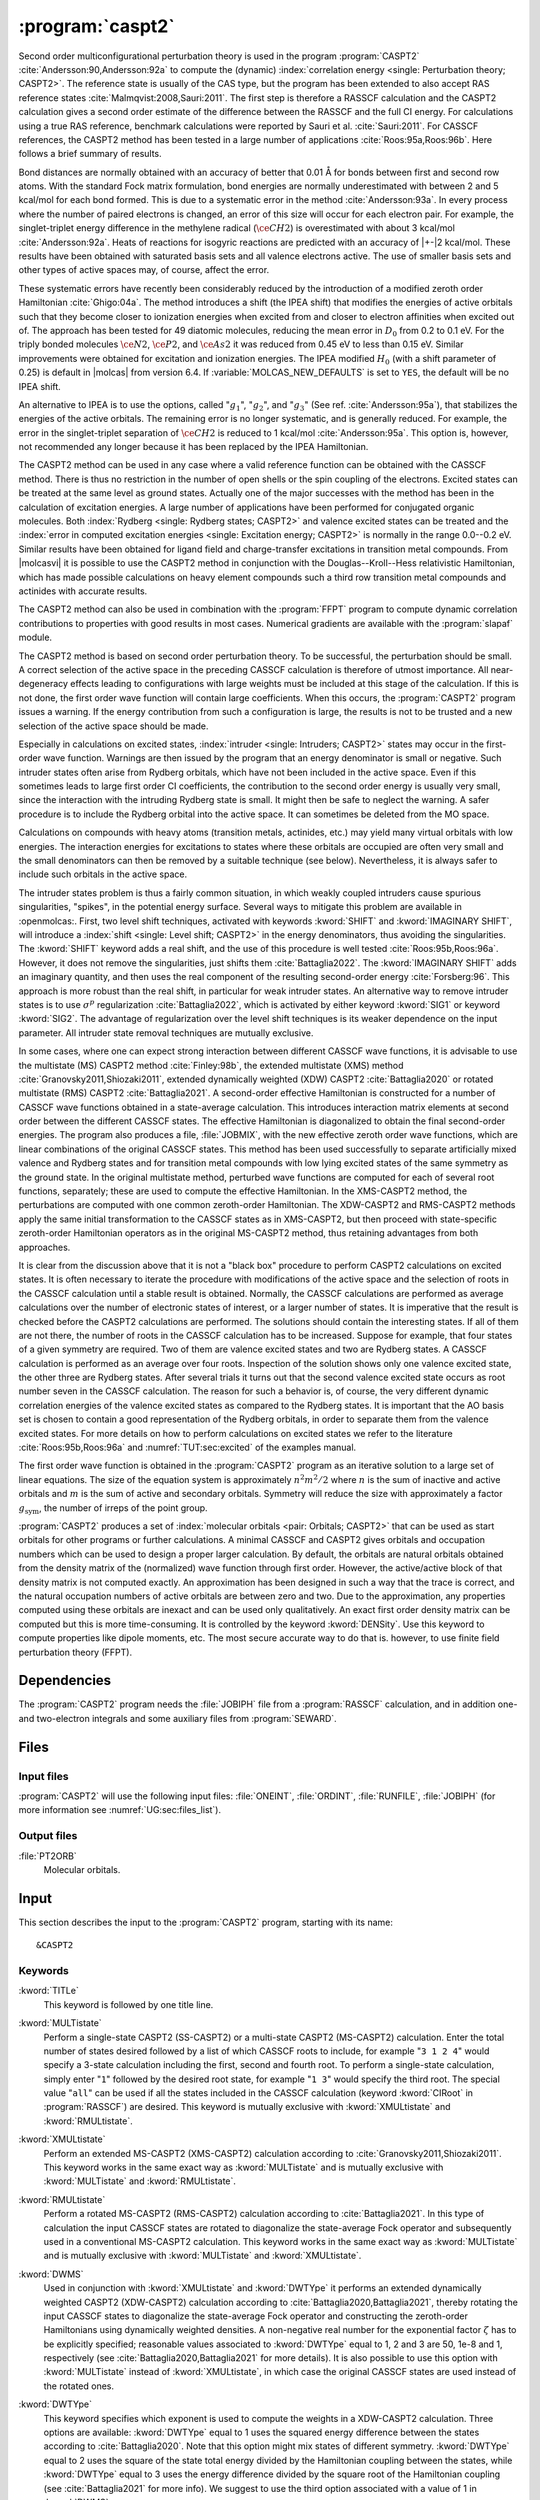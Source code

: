 .. index::
   single: Program; CASPT2
   single: CASPT2

.. _UG\:sec\:caspt2:

:program:`caspt2`
=================

.. only:: html

  .. contents::
     :local:
     :backlinks: none

.. xmldoc:: <MODULE NAME="CASPT2">
            %%Description:
            <HELP>
            The CASPT2 program is used to compute a dynamic correlation correction to
            a RASSCF energy, and optionally to the density matrix and properties.
            It can be regarded as a Møller-Plesset perturbation method through
            second order (MP2), except that is is equally useful for general RASSCF
            root functions, also excited states, regardless of symmetry and multiplicity.
            </HELP>

Second order multiconfigurational perturbation theory is used in the program
:program:`CASPT2` :cite:`Andersson:90,Andersson:92a` to compute the (dynamic)
:index:`correlation energy <single: Perturbation theory; CASPT2>`. The reference state is
usually of the CAS type, but the program has been extended to also accept
RAS reference states :cite:`Malmqvist:2008,Sauri:2011`.
The first step is therefore a RASSCF calculation and the CASPT2
calculation gives a second order estimate of the difference between the RASSCF
and the full CI energy. For calculations using a true RAS reference, benchmark
calculations were reported by Sauri et al. :cite:`Sauri:2011`. For CASSCF
references, the CASPT2 method has been tested in a large number
of applications :cite:`Roos:95a,Roos:96b`. Here follows a brief summary of
results.

.. index::
   single: CASPT2; Precision
   single: Bond length; CASPT2
   single: Bond energy; CASPT2
   single: Heat of reaction; CASPT2

Bond distances are normally obtained with an accuracy of better that 0.01
Å for bonds between first and second row atoms. With the standard Fock
matrix formulation, bond energies are normally underestimated with between 2
and 5 kcal/mol for each bond formed. This is due to a systematic error in the
method :cite:`Andersson:93a`. In every process where the number of paired
electrons is changed, an error of this size will occur for each electron pair.
For example, the singlet-triplet energy difference in the methylene radical
(:math:`\ce{CH2}`) is overestimated with about 3 kcal/mol :cite:`Andersson:92a`. Heats of
reactions for isogyric reactions are predicted with an accuracy of |+-|\ 2
kcal/mol. These results have been obtained with saturated basis sets and all
valence electrons active. The use of smaller basis sets and other types of
active spaces may, of course, affect the error.

These systematic errors have recently been considerably reduced by the
introduction of a modified zeroth order Hamiltonian :cite:`Ghigo:04a`. The method
introduces a shift (the IPEA shift) that modifies the energies of active
orbitals such that they become closer to ionization energies when excited from
and closer to electron affinities when excited out of. The approach has been
tested for 49 diatomic molecules, reducing the mean error in :math:`D_0` from 0.2 to
0.1 eV. For the triply bonded molecules :math:`\ce{N2}`, :math:`\ce{P2}`, and :math:`\ce{As2}` it was reduced
from 0.45 eV to less than 0.15 eV. Similar improvements were obtained for
excitation and ionization energies. The IPEA modified :math:`H_0` (with a shift
parameter of 0.25) is default in |molcas| from version 6.4.
If :variable:`MOLCAS_NEW_DEFAULTS` is set to ``YES``, the default will be no IPEA shift.

An alternative to IPEA is to use the options, called ":math:`g_1`", ":math:`g_2`", and
":math:`g_3`" (See ref. :cite:`Andersson:95a`), that stabilizes the energies of the
active orbitals. The remaining error is no longer systematic, and is generally
reduced. For example, the error in the singlet-triplet separation of :math:`\ce{CH2}` is
reduced to 1 kcal/mol :cite:`Andersson:95a`. This option is, however, not
recommended any longer because it has been replaced by the IPEA Hamiltonian.

The CASPT2 method can be used in any case where a valid reference function can
be obtained with the CASSCF method. There is thus no restriction in the number
of open shells or the spin coupling of the electrons. Excited states can be
treated at the same level as ground states. Actually one of the major
successes with the method has been in the calculation of excitation energies.
A large number of applications have been performed for conjugated organic
molecules. Both :index:`Rydberg <single: Rydberg states; CASPT2>` and valence excited states can be treated and the
:index:`error in computed excitation energies <single: Excitation energy; CASPT2>` is normally in the range 0.0--0.2 eV.
Similar results have been obtained for ligand field and charge-transfer
excitations in transition metal compounds. From |molcasvi| it is possible to use
the CASPT2 method in conjunction with the Douglas--Kroll--Hess relativistic
Hamiltonian, which has made possible calculations on heavy element compounds
such a third row transition metal compounds and actinides with accurate results.

The CASPT2 method can also be used in combination with the :program:`FFPT`
program to compute dynamic correlation contributions to properties with good
results in most cases. Numerical gradients are available with the
:program:`slapaf` module.

The CASPT2 method is based on second order perturbation theory. To be
successful, the perturbation should be small. A correct selection of
the active space in the preceding CASSCF calculation is therefore of
utmost importance. All near-degeneracy effects leading to configurations
with large weights must be included at this stage of the calculation.
If this is not done, the first order wave function will contain large
coefficients. When this occurs, the :program:`CASPT2` program issues a warning.
If the energy contribution from such a configuration is large, the results is
not to be trusted and a new selection of the active space should be made.

Especially in calculations on excited states, :index:`intruder <single: Intruders; CASPT2>`
states may occur in the first-order wave function. Warnings are then issued by
the program that an energy denominator is small or negative. Such intruder
states often arise from Rydberg orbitals, which have not been included in the
active space. Even if this sometimes leads to large first order CI coefficients,
the contribution to the second order energy is usually very small, since the
interaction with the intruding Rydberg state is small. It might then be
safe to neglect the warning. A safer procedure is to include the Rydberg
orbital into the active space. It can sometimes be deleted from the MO space.

Calculations on compounds with heavy atoms (transition metals, actinides, etc.)
may yield many virtual orbitals with low energies. The interaction energies for
excitations to states where these orbitals are occupied are often very small and
the small denominators can then be removed by a suitable technique (see below).
Nevertheless, it is always safer to include such orbitals in the active space.

The intruder states problem is thus a fairly common situation, in which weakly
coupled intruders cause spurious singularities, "spikes", in the potential
energy surface.
Several ways to mitigate this problem are available in :openmolcas:.
First, two level shift techniques, activated with keywords :kword:`SHIFT` and
:kword:`IMAGINARY SHIFT`, will introduce a :index:`shift <single: Level shift; CASPT2>`
in the energy denominators, thus avoiding the singularities.
The :kword:`SHIFT` keyword adds a real shift, and the use of this procedure
is well tested :cite:`Roos:95b,Roos:96a`. However, it does not remove the
singularities, just shifts them :cite:`Battaglia2022`.
The :kword:`IMAGINARY SHIFT` adds an imaginary quantity, and then uses the
real component of the resulting second-order energy :cite:`Forsberg:96`.
This approach is more robust than the real shift, in particular for weak
intruder states.
An alternative way to remove intruder states is to use :math:`\sigma^p` regularization
:cite:`Battaglia2022`, which is activated by either keyword :kword:`SIG1`
or keyword :kword:`SIG2`. The advantage of regularization over the level
shift techniques is its weaker dependence on the input parameter.
All intruder state removal techniques are mutually exclusive.

In some cases, where one can expect strong interaction between different CASSCF
wave functions, it is advisable to use the multistate (MS) CASPT2 method
:cite:`Finley:98b`, the extended multistate (XMS) method :cite:`Granovsky2011,Shiozaki2011`,
extended dynamically weighted (XDW) CASPT2 :cite:`Battaglia2020` or
rotated multistate (RMS) CASPT2 :cite:`Battaglia2021`.
A second-order effective Hamiltonian is constructed for a
number of CASSCF wave functions obtained in a state-average calculation. This
introduces interaction matrix elements at second order between the different
CASSCF states. The effective Hamiltonian is diagonalized to obtain the final
second-order energies. The program also produces a file, :file:`JOBMIX`, with the new
effective zeroth order wave functions, which are linear combinations of the
original CASSCF states. This method has been used successfully to separate
artificially mixed valence and Rydberg states and for transition metal compounds
with low lying excited states of the same symmetry as the ground state.
In the original multistate method, perturbed wave functions are computed
for each of several root functions, separately; these are used to compute
the effective Hamiltonian.
In the XMS-CASPT2 method, the perturbations are computed with one
common zeroth-order Hamiltonian.
The XDW-CASPT2 and RMS-CASPT2 methods apply the same initial transformation
to the CASSCF states as in XMS-CASPT2, but then proceed with state-specific
zeroth-order Hamiltonian operators as in the original MS-CASPT2 method,
thus retaining advantages from both approaches.

It is clear from the discussion above that it is not a "black box" procedure
to perform CASPT2 calculations on excited states. It is often necessary to
iterate the procedure with modifications of the active space and the selection
of roots in the CASSCF calculation until a stable result is obtained. Normally,
the CASSCF calculations are performed as average calculations over the number
of electronic states of interest, or a larger number of states.
It is imperative that the result is checked
before the CASPT2 calculations are performed. The solutions should contain
the interesting states. If all of them are not there, the number of roots in
the CASSCF calculation has to be increased. Suppose for example, that four
states of a given symmetry are required. Two of them are valence excited states
and two are Rydberg states. A CASSCF calculation is performed as an average
over four roots. Inspection of the solution shows only one valence excited
state, the other three are Rydberg states. After several trials it turns out
that the second valence excited state occurs as root number seven in the
CASSCF calculation. The reason for such a behavior is, of course, the
very different dynamic correlation energies of the valence excited states as
compared to the Rydberg states. It is important that the AO basis set is
chosen to contain a good representation of the Rydberg orbitals, in order to
separate them from the valence excited states. For more details on how to
perform calculations on excited states we refer to the
literature :cite:`Roos:95b,Roos:96a` and :numref:`TUT:sec:excited` of
the examples manual.

The first order wave function is obtained in the :program:`CASPT2` program as an
iterative solution to a large set of linear equations. The size of the
equation system is approximately :math:`n^2 m^2/2` where :math:`n` is the sum of inactive
and active orbitals and :math:`m` is the sum of active and secondary orbitals.
Symmetry will reduce the size with approximately a factor :math:`g_{\text{sym}}`, the
number of irreps of the point group.

:program:`CASPT2` produces a set of :index:`molecular orbitals <pair: Orbitals; CASPT2>` that can be used
as start orbitals for other programs or further calculations.
A minimal CASSCF and CASPT2 gives orbitals and occupation numbers
which can be used to design a proper larger calculation.
By default, the orbitals are natural orbitals obtained from the
density matrix of the (normalized) wave function through first order.
However, the active/active block of that density matrix is not computed
exactly. An approximation has been designed in such a way that the trace
is correct, and the natural occupation numbers of active orbitals are
between zero and two. Due to the approximation, any properties computed
using these orbitals are inexact and can be used only qualitatively. An exact
first order density matrix can be computed but this is more time-consuming. It
is controlled by the keyword :kword:`DENSity`. Use this keyword to compute
properties like dipole moments, etc. The most secure accurate way to do that is.
however, to use finite field perturbation theory (FFPT).

.. index::
   pair: Dependencies; CASPT2

.. _UG\:sec\:caspt2_dependencies:

Dependencies
------------

The :program:`CASPT2` program needs the :file:`JOBIPH` file from a :program:`RASSCF`
calculation, and in addition one- and two-electron integrals and some auxiliary
files from :program:`SEWARD`.

.. index::
   pair: Files; CASPT2

.. _UG\:sec\:caspt2_files:

Files
-----

Input files
...........

:program:`CASPT2` will use the following input
files: :file:`ONEINT`, :file:`ORDINT`, :file:`RUNFILE`, :file:`JOBIPH`
(for more information see :numref:`UG:sec:files_list`).

Output files
............

.. class:: filelist

:file:`PT2ORB`
  Molecular orbitals.

.. index::
   pair: Input; CASPT2

.. _UG\:sec\:caspt2_input:

Input
-----

This section describes the input to the :program:`CASPT2` program, starting with its name: ::

  &CASPT2

.. index::
   pair: Keywords; CASPT2

Keywords
........

.. class:: keywordlist

:kword:`TITLe`
  This keyword is followed by one title line.

  .. xmldoc:: <KEYWORD MODULE="CASPT2" NAME="TITLE" APPEAR="Title" KIND="STRING" LEVEL="BASIC">
              %%Keyword: Title <basic>
              <HELP>
              Enter one title line for this job.
              </HELP>
              </KEYWORD>

:kword:`MULTistate`
  Perform a single-state CASPT2 (SS-CASPT2) or a multi-state CASPT2 (MS-CASPT2)
  calculation.
  Enter the total number of states desired followed by a list of which CASSCF
  roots to include, for example "``3 1 2 4``" would specify a 3-state calculation
  including the first, second and fourth root.
  To perform a single-state calculation, simply enter "``1``" followed by
  the desired root state, for example "``1 3``" would specify the third root.
  The special value "``all``" can be used if all the states included in the
  CASSCF calculation (keyword :kword:`CIRoot` in :program:`RASSCF`) are desired.
  This keyword is mutually exclusive with :kword:`XMULtistate` and :kword:`RMULtistate`.

  .. xmldoc:: <KEYWORD MODULE="CASPT2" NAME="MULTISTATE" APPEAR="Multi-State" KIND="INTS_COMPUTED" SIZE="1" LEVEL="BASIC" EXCLUSIVE="XMULTISTATE,RMULTISTATE">
              <ALTERNATE KIND="CHOICE" LIST="all" />
              %%Keyword: Multistate <basic> GUI:list
              <HELP>
              Enter the number of states to include in the CASPT2 calculation
              followed by a list of numbers indicating which CASSCF roots to use.
              Alternatively, enter "all" to include all roots optimized in the
              CASSCF calculation.
              </HELP>
              </KEYWORD>

:kword:`XMULtistate`
  Perform an extended MS-CASPT2 (XMS-CASPT2) calculation according to :cite:`Granovsky2011,Shiozaki2011`.
  This keyword works in the same exact way as :kword:`MULTistate` and is
  mutually exclusive with :kword:`MULTistate` and :kword:`RMULtistate`.

  .. xmldoc:: <KEYWORD MODULE="CASPT2" NAME="XMULTISTATE" APPEAR="Extended Multi-State" KIND="INTS_COMPUTED" SIZE="1" LEVEL="BASIC" EXCLUSIVE="MULTISTATE,RMULTISTATE">
              <ALTERNATE KIND="CHOICE" LIST="all" />
              %%Keyword: XMultistate <basic> GUI:list
              <HELP>
              Enter the number of states to include in the CASPT2 calculation
              followed by a list of numbers indicating which CASSCF roots to use.
              Alternatively, enter "all" to include all roots optimized in the
              CASSCF calculation.
              </HELP>
              </KEYWORD>

:kword:`RMULtistate`
  Perform a rotated MS-CASPT2 (RMS-CASPT2) calculation according to :cite:`Battaglia2021`.
  In this type of calculation the input CASSCF states are rotated to diagonalize the
  state-average Fock operator and subsequently used in a conventional MS-CASPT2 calculation.
  This keyword works in the same exact way as :kword:`MULTistate` and is
  mutually exclusive with :kword:`MULTistate` and :kword:`XMULtistate`.

  .. xmldoc:: <KEYWORD MODULE="CASPT2" NAME="RMULTISTATE" APPEAR="Rotated Multi-State" KIND="INTS_COMPUTED" SIZE="1" LEVEL="BASIC" EXCLUSIVE="MULTISTATE,XMULTISTATE">
              <ALTERNATE KIND="CHOICE" LIST="all" />
              %%Keyword: RMultistate <basic> GUI:list
              <HELP>
              Enter the number of states to include in the CASPT2 calculation
              followed by a list of numbers indicating which CASSCF roots to use.
              Alternatively, enter "all" to include all roots optimized in the
              CASSCF calculation.
              </HELP>
              </KEYWORD>

:kword:`DWMS`
  Used in conjunction with :kword:`XMULtistate` and :kword:`DWTYpe` it performs
  an extended dynamically weighted CASPT2 (XDW-CASPT2) calculation according to
  :cite:`Battaglia2020,Battaglia2021`, thereby rotating the input CASSCF states
  to diagonalize the state-average Fock operator and constructing the zeroth-order
  Hamiltonians using dynamically weighted densities.
  A non-negative real number for the exponential factor :math:`\zeta`
  has to be explicitly specified; reasonable values associated to :kword:`DWTYpe`
  equal to 1, 2 and 3 are 50, 1e-8 and 1, respectively (see
  :cite:`Battaglia2020,Battaglia2021` for more details).
  It is also possible to use this option with :kword:`MULTistate` instead of
  :kword:`XMULtistate`, in which case the original CASSCF states are used
  instead of the rotated ones.

  .. xmldoc:: <KEYWORD MODULE="CASPT2" NAME="DWMS" APPEAR="Dynamically Weighted Multi-State" KIND="REAL" LEVEL="BASIC">
              %%Keyword: DWMS <basic> GUI:number
              <HELP>
              Enter a non-negative value specifying the exponent zeta used to
              compute the weights.
              </HELP>
              </KEYWORD>

:kword:`DWTYpe`
  This keyword specifies which exponent is used to compute the weights
  in a XDW-CASPT2 calculation.
  Three options are available: :kword:`DWTYpe` equal to 1 uses the squared energy
  difference between the states according to :cite:`Battaglia2020`. Note that this
  option might mix states of different symmetry.
  :kword:`DWTYpe` equal to 2 uses the square of the state total energy divided by
  the Hamiltonian coupling between the states, while :kword:`DWTYpe` equal to 3
  uses the energy difference divided by the square root of the
  Hamiltonian coupling (see :cite:`Battaglia2021` for more info).
  We suggest to use the third option associated with a value of 1 in
  :kword:`DWMS`.

  .. xmldoc:: <KEYWORD MODULE="CASPT2" NAME="DWTYPE" APPEAR="Dynamically Weighted Exponent" KIND="CHOICE" LIST="1: Squared energy difference,2: Square of total energy divided by Hamiltonian coupling,3: Energy difference divided by square root of Hamiltonian coupling" LEVEL="BASIC">
              %%Keyword: DWType <basic> GUI:number
              <HELP>
              Set to either 1, 2 or 3 to select the exponent used to obtain
              the weights in a XDW-CASPT2 calculation.
              </HELP>
              </KEYWORD>

:kword:`IPEAshift`
  This shift corrects the energies of the active orbitals and is
  specified in atomic units. It will be weighted by a function of the
  diagonal density matrix element :math:`D_{pp}`.
  This option is used to modify the standard definition of the
  zeroth order Hamiltonian (:math:`H_0`), which includes an IPEA shift of 0.25
  :cite:`Ghigo:04a`. The modification of :math:`H_0` has been introduced (Nov 2005) to
  reduce the systematic error which leads to a relative overestimation of the
  correlation energy for open shell system. It also reduces the intruder problems.
  Default is to use an IPEA shift of 0.25, unless :variable:`MOLCAS_NEW_DEFAULTS` is set to ``YES``.

  .. xmldoc:: <KEYWORD MODULE="CASPT2" NAME="IPEA" APPEAR="IPEA shift" KIND="REAL" LEVEL="ADVANCED" DEFAULT_VALUE="0.25">
              %%Keyword: IPEAshift <basic> GUI:number
              <HELP>
              Parameter (Default 0.25), adds a shift dependent on density matrix for active
              orbitals, reducing overestimated correlation energy for open shells.
              </HELP>
              </KEYWORD>

:kword:`SIG2`
  Apply :math:`\sigma^2` regularization to the first-order amplitudes, removing
  potential intruder states. See :cite:`Battaglia2022`.
  In addition to the conventionally computed second-order energy
  value, the energy obtained by Hylleraas' variational formula
  is computed. This energy is very close to the unregularized one,
  except close to singularities due to intruders.
  This option is an alternative to :kword:`IMAG`, but should be
  preferred over :kword:`SIG1` and :kword:`SHIFT`.
  Mutually exclusive with :kword:`SIG1`, :kword:`IMAG` and :kword:`SHIFT`.

  .. xmldoc:: <KEYWORD MODULE="CASPT2" NAME="SIG2" APPEAR="Sigma-2 regularization" KIND="REAL" LEVEL="ADVANCED" DEFAULT_VALUE="0.0" EXCLUSIVE="SIG1,IMAGINARY,SHIFT">
              %%Keyword: Sig2  <advanced> GUI:number
              <HELP>
              Use sigma^2 regularization on the first-order amplitudes
              to eliminate potential intruder states. Should be preferred
              over sigma^1 regularization and the real level shift.
              </HELP>
              </KEYWORD>

:kword:`SIG1`
  The same as :kword:`SIG2`, but applies :math:`sigma^1` regularization instead.
  This option should be carefully used in case the small denominators
  change sign due to conformational changes, see :cite:`Battaglia2022`.
  Mutually exclusive with :kword:`SIG2`, :kword:`IMAG` and :kword:`SHIFT`.

  .. xmldoc:: <KEYWORD MODULE="CASPT2" NAME="SIG1" APPEAR="Sigma-1 regularization" KIND="REAL" LEVEL="ADVANCED" DEFAULT_VALUE="0.0" EXCLUSIVE="SIG2,IMAGINARY,SHIFT">
              %%Keyword: Sig1  <advanced> GUI:number
              <HELP>
              Use sigma^1 regularization on the first-order amplitudes
              to eliminate potential intruder states. Sigma^2 regularization
              is a safer option.
              </HELP>
              </KEYWORD>

:kword:`IMAGinary`
  Add an imaginary shift to the external part of the zeroth-order
  Hamiltonian. The correlation energy computed is the real part
  of the resulting complex perturbation energy.
  As for the regularizers, also in this case a corrected energy
  is obtained by Hylleraas' variational formula. See ref. :cite:`Forsberg:96`.
  This option is used to eliminate intruder states and is
  comaprable to :kword:`SIG2` in both effectiveness and accuracy.
  Mutually exclusive with :kword:`SIG2`, :kword:`SIG1` and :kword:`SHIFT`.

  .. xmldoc:: <KEYWORD MODULE="CASPT2" NAME="IMAGINARY" APPEAR="Imaginary shift" KIND="REAL" LEVEL="BASIC" DEFAULT_VALUE="0.0" EXCLUSIVE="SIG1,SIG2,SHIFT">
              %%Keyword: Imaginary <advanced> GUI:number
              <HELP>
              Add an imaginary shift to eliminate weak intruder states.
              To be preferred over the real shift.
              </HELP>
              </KEYWORD>

:kword:`SHIFt`
  The original level shift technique, which adds a real shift to
  the external part of the zeroth-order Hamiltonian to shift
  away weak intruder states. See refs. :cite:`Forsberg:96,Roos:95b,Roos:96b`.
  As for all other intruder state removal technqiues, the second-order
  energy is corrected through Hylleraas' variational formula.
  :kword:`SIG2` or :kword:`IMAG` should be preferred over this one.
  Mutually exclusive with :kword:`SIG2`, :kword:`SIG1` and :kword:`IMAG`.

  .. xmldoc:: <KEYWORD MODULE="CASPT2" NAME="SHIFT" APPEAR="Real shift" KIND="REAL" LEVEL="ADVANCED" DEFAULT_VALUE="0.0" EXCLUSIVE="SIG1,SIG2,IMAGINARY">
              %%Keyword: Shift  <advanced> GUI:number
              <HELP>
              Add a shift to the external part of the zeroth-order Hamiltonian,
              which may shift away weak intruders. Regularization and imaginary
              shift are better options.
              </HELP>
              </KEYWORD>

:kword:`AFREeze`
  This keyword is used to select atoms for defining the correlation orbital
  space for the CASPT2 calculation. Assume that you have a large molecule where
  the activity takes place in a limited region (the active site). It could be a
  metal atom with its surrounding ligands. You can then use this option to reduce
  the size of the CASPT2 calculation by freezing and deleting orbitals that have
  only a small population in the active site. An example: The cobalt imido complex
  :math:`\ce{Co^{III}(nacnac)(NPh)}` has 43 atoms. The active site was cobalt and the
  surrounding ligand atoms. Using the AFRE option reduces the time for the CASPT2
  calculation from 3 h to 3 min with a loss of accuracy in relative energies for
  24 electronic states of less than 0.1 eV. The first line after the keyword
  contains the number of selected atoms then the selection thresholds (the
  recommended value is 0.1 or less). An additional line gives the names of the
  atoms as defined in the Seward input. Here is a sample input for the cobalt
  complex mentioned above. ::

    AFREeze
     6 0.10 0.00
     Co N1 N2 C5 C6 C7

  This input means that inactive orbitals with less than 0.1 of the density on
  the active sites will be frozen, while no virtual orbitals will be deleted.

  .. xmldoc:: <KEYWORD MODULE="CASPT2" NAME="AFREEZE" LEVEL="ADVANCED" KIND="CUSTOM">
              %%Keyword: AFREeze <advanced>
              <HELP>
              This keyword is used to select atoms for defining the correlation orbital
              space for the CASPT2 calculation. Inactive orbitals with Mulliken populations
              smaller than a given threshold on the selected atoms will be frozen and
              virtual orbitals will be deleted. The next line give the number of atoms and
              selection thresholds. An additional line gives the names of the atoms as
              defined in the Seward input. Use with care! Not much tested yet, but is very
              effective in reducing the computational time for CASPT2 in large molecules.
              </HELP>
              </KEYWORD>

:kword:`LOVCaspt2`
  "Freeze-and-Delete" type of CASPT2, available only in connection with Cholesky or RI.
  Needs (pseudo)canonical orbitals from RASSCF. An example of input for the keyword :kword:`LOVC` is the following: ::

    LovCASPT2
     0.3
    DoMP2  (or DoEnv)

  In this case, both occupied and virtual orbitals (localized by the program) are divided in two groups: those mainly located on
  the region determined (automatically) by the spatial extent of the active orbitals ("active site"),
  and the remaining ones, which are obviously "outside" this region.
  The value of the threshold (between 0 and 1) is used to perform this selection
  (in the example, 30% of the gross Mulliken population of a given orbital on the active site).
  By default, the CASPT2 calculation is performed only for the correlating orbitals associated with the active site.
  The keyword :kword:`DoMP2` is optional and forces the program to perform also an MP2 calculation on
  the "frozen region".
  Alternatively, one can specify the keyword :kword:`VirAll` in order to use all virtual orbitals as correlating space for the
  occupied orbitals of the active site.
  A third possibility is to use the keyword :kword:`DoEnv` to compute the energy of the environment as total MP2 energy
  minus the MP2 energy of the active site.

  .. xmldoc:: <KEYWORD MODULE="CASPT2" NAME="LOVCASPT2" APPEAR="Localized occupied-virtual CASPT2" LEVEL="ADVANCED" KIND="REAL">
              %%Keyword: LOVC <advanced>
              <HELP>
              "Freeze-and-Delete" type of CASPT2, available only in connection with Cholesky or RI.
              Needs (pseudo)canonical orbitals from RASSCF. An example of input for the keyword LOVC is the following:

                LovCASPT2
                 0.3
                DoMP2  (or DoEnv)

              In this case, both occupied and virtual orbitals (localized by the program) are divided in two groups: those mainly located on
              the region determined (automatically) by the spatial extent of the active orbitals ("active site"),
              and the remaining ones, which are obviously "outside" this region.
              The value of the threshold (between 0 and 1) is used to perform this selection
              (in the example, 30% of the gross Mulliken population of a given orbital on the active site).
              By default, the CASPT2 calculation is performed only for the correlating orbitals associated with the active site.
              The keyword DoMP2 is optional and forces the program to perform also an MP2 calculation on
              the "frozen region".
              Alternatively, one can specify the keyword VirAll in order to use all virtual orbitals as correlating space for the
              occupied orbitals of the active site.
              A third possibility is to use the keyword DoEnv to compute the energy of the environment as total MP2 energy
              minus the MP2 energy of the active site.
              </HELP>
              </KEYWORD>

  .. xmldoc:: <KEYWORD MODULE="CASPT2" NAME="DOMP2" LEVEL="UNDOCUMENTED" KIND="SINGLE" />

  .. xmldoc:: <KEYWORD MODULE="CASPT2" NAME="VIRALL" LEVEL="UNDOCUMENTED" KIND="SINGLE" />

  .. xmldoc:: <KEYWORD MODULE="CASPT2" NAME="DOENV" LEVEL="UNDOCUMENTED" KIND="SINGLE" />

:kword:`FNOCaspt2`
  Performs a Frozen Natural Orbital (FNO) CASPT2 calculation, available only in combination with Cholesky or RI integral representation.
  Needs (pseudo)canonical orbitals from RASSCF. An example of input for the keyword :kword:`FNOC` is the following: ::

    FNOCaspt2
     0.4
    RegFNOparameter
     0.01
    DoMP2

  The keyword :kword:`FNOC` has one compulsory argument: a real number in [-1,1] that if in ]0,1] specifies the fraction of virtual orbitals
  (in each irrep) to be retained in the FNO-CASPT2 calculation; if in [-1,0[ is to be interpreted as an estimate of the percentage of
  correlation energy that we are willing to trade for the resulting speedup.
  If the keyword :kword:`RegFNO` is included, the value specified (a real number) is used to regularize the calculation of the density matrix
  for the selection of the NOs, particularly useful for wavefunction models based on multiple active spaces.
  The keyword :kword:`DoMP2` is also optional and used to compute the (estimated) correction for the truncation error.

  .. xmldoc:: <KEYWORD MODULE="CASPT2" NAME="FNOCASPT2" APPEAR="Frozen natural orbital CASPT2" LEVEL="ADVANCED" KIND="REAL">
              %%Keyword: FNOC <advanced>
              <HELP>
              Performs a Frozen Natural Orbital (FNO) CASPT2 calculation, available only in combination with Cholesky or RI integral representation.
              Needs (pseudo)canonical orbitals from RASSCF. An example of input for the keyword FNOC is the following:

                FNOCaspt2
                 0.4
                RegFNOparameter
                 0.01
                DoMP2

              The keyword FNOC has one compulsory argument: a real number in [-1,1] that if in [-1,0[ is to be interpreted as 
              an estimate of the percentage of correlation energy that we are willing to trade for the resulting speedup.
              If the keyword RegfNO is included, the value specified (a real number) is used to regularize the calculation of the 
              density matrix for the selection of the NOs, particularly useful for wavefunction models based on multiple active spaces.
              The keyword DoMP2 is also optional and used to compute the (estimated) correction for the truncation error.
              </HELP>
              </KEYWORD>

  .. xmldoc:: <KEYWORD MODULE="CASPT2" NAME="REGFNO" LEVEL="UNDOCUMENTED" KIND="REAL" />

:kword:`FOCKtype`
  Use an alternative Fock matrix. The default Fock matrix is described in
  :cite:`Andersson:90,Andersson:92a` and the other original CASPT2 references.
  The three different modifications named G1, G2 and G3 are described in
  :cite:`Andersson:95a`.
  Note: from 6.4 it is not recommended to use this keyword but
  stay with the IPEA modified :math:`H_0`, which is default.

  .. xmldoc:: <KEYWORD MODULE="CASPT2" NAME="FOCKTYPE" APPEAR="Fock type" KIND="CHOICE" LIST="G1,G2,G3" LEVEL="ADVANCED">
              %%Keyword: Focktype <basic> GUI:select(G1,G2,G3)
              <HELP>
              Present choices: G1, G2, G3. Refers to modified Fock matrices
              (See manual). It is better to use the default IPEA shift.
              </HELP>
              </KEYWORD>

:kword:`FROZen`
  This keyword is used to specify the number of frozen orbitals,
  i.e. the orbitals that are not correlated in the calculation.
  The next line contain the number of frozen orbitals per
  symmetry. The default is to freeze the maximum of those that were frozen in the
  :program:`RASSCF` calculation and the deep core orbitals.
  The frozen orbitals are always the first ones in each symmetry.

  .. xmldoc:: <KEYWORD MODULE="CASPT2" NAME="FROZEN" APPEAR="Frozen" KIND="INTS_LOOKUP" SIZE="NSYM" LEVEL="ADVANCED" MIN_VALUE="0">
              %%Keyword: Frozen <advanced> GUI:list
              <HELP>
              Replace default number of frozen orbitals of each symmetry type with user input.
              Default: Those that were frozen in the RASSCF, or standard table dependent on
              basis set, whichever is larger.
              </HELP>
              </KEYWORD>

:kword:`DELEted`
  This keyword is used to specify the number of deleted orbitals,
  i.e. the orbitals that are not used as correlating orbitals in
  the calculation. The next line contain the number deleted orbitals per symmetry.
  The default is to delete those that were deleted in the :program:`RASSCF`
  calculation.
  The deleted orbitals are always the last ones in each symmetry.

  .. xmldoc:: <KEYWORD MODULE="CASPT2" NAME="DELETED" APPEAR="Deleted" KIND="INTS_LOOKUP" SIZE="NSYM" LEVEL="ADVANCED" MIN_VALUE="0">
              %%Keyword: Deleted <advanced>
              <HELP>
              Replace default number of deleted orbitals of each symmetry type with user input.
              Default: Those that were deleted in the RASSCF.
              </HELP>
              </KEYWORD>

:kword:`DENSity`
  Computes the full density matrix from the first order wave function,
  rather than approximated as is the (faster) default option. Used to
  compute :program:`CASPT2` properties, such as dipole moments, etc.

  .. xmldoc:: <KEYWORD MODULE="CASPT2" NAME="DENSITY" APPEAR="Exact density" KIND="SINGLE" LEVEL="ADVANCED">
              %%Keyword: Density <advanced>
              <HELP>
              Force calculation of accurate density matrix from the
              CASPT2 wave function. Used for dipole moments, etc.
              </HELP>
              </KEYWORD>

:kword:`RFPErt`
  This keyword makes the program add reaction field effects to the energy
  calculation. This is done by adding the reaction field effects to the
  one-electron Hamiltonian as a constant perturbation, i.e. the reaction field
  effect is not treated self consistently. The perturbation is extracted from RUNOLD,
  if that file is not present if defaults to RUNFILE.

  .. xmldoc:: <KEYWORD MODULE="CASPT2" NAME="RFPERT" APPEAR="Reaction field perturbation" KIND="SINGLE" LEVEL="ADVANCED">
              %%Keyword: RFPert  <advanced>
              <HELP>
              Add reaction field from environment as static perturbation
              to the one-electron Hamiltonian.
              The perturbation is extracted from RUNOLD if it exists, otherwise from RUNFILE.
              </HELP>
              </KEYWORD>

:kword:`RLXRoot`
  Specifies which root to be relaxed in a geometry optimization of a
  multi-state CASPT2 wave function. Defaults to the highest root or
  root defined by the same keyword in the :program:`RASSCF` module.

  .. xmldoc:: <KEYWORD MODULE="CASPT2" NAME="RLXROOT" APPEAR="Relaxed root" KIND="INT" LEVEL="ADVANCED" MIN_VALUE="1">
              %%Keyword: RLXRoot <advanced>
              <HELP>
              Which root to use in a geometry optimization of a
              multi-state CASPT2 wave function. Default: root
              defined by RLXROOT in the RASSCF module, if any,
              else the highest root.
              </HELP>
              </KEYWORD>

  .. :kword:`HZERo`
       (No official variants. Perhaps in later versions.)

  .. xmldoc:: <KEYWORD MODULE="CASPT2" NAME="HZERO" KIND="STRING" LEVEL="UNDOCUMENTED" />

:kword:`THREsholds`
  On next line, enter two
  thresholds: for removal of zero-norm components in the
  first-order perturbed wave function, and for removal of near linear
  dependencies in the first-order perturbed wave function. Default
  values are 1.0d-10 and 1.0d-08 respectively.

  .. xmldoc:: <KEYWORD MODULE="CASPT2" NAME="THRESHOLD" APPEAR="Thresholds" KIND="REALS" SIZE="2" LEVEL="ADVANCED" DEFAULT_VALUES="1.0D-10,1.0D-8" MIN_VALUE="0.0">
              %%Keyword: Thresholds  <advanced>
              <HELP>
              The first threshold is for removing redundant excitations, the second is
              for removing linear dependences of standardized linear equation system.
              Default: 1.0d-10 and 1.0d-08.
              </HELP>
              </KEYWORD>

:kword:`MAXIter`
  On next line, enter the maximum allowed number of iterations
  in a procedure for solving a system of
  linear equations using a conjugate gradient method. Default is 20.
  A gradient norm is reported. This gradient is a residual error from the
  CASPT2 equation solution and should be small, else the number of iterations
  must be increased.

  .. xmldoc:: <KEYWORD MODULE="CASPT2" NAME="MAXITER" APPEAR="Maximum iterations" KIND="INT" LEVEL="ADVANCED" DEFAULT_VALUE="20" MIN_VALUE="0">
              %%Keyword: MaxIter <advanced>
              <HELP>
              The maximum allowed number of iterations.
              (Zero iterations gives diagonal approximation. Default:20)
              </HELP>
              </KEYWORD>

:kword:`CONVergence`
  On next line, enter the convergence threshold for the procedure described above.
  The iterative procedure is repeated until the norm of the residual
  (RNORM) is less than this convergence threshold. Default is 1.0d-06.

  .. xmldoc:: <KEYWORD MODULE="CASPT2" NAME="CONV" APPEAR="Convergence" KIND="REAL" LEVEL="ADVANCED" DEFAULT_VALUE="1.0D-6" MIN_VALUE="0.0">
              %%Keyword: Convergence <advanced>
              <HELP>
              Convergence threshold for norm of residual vector. Default 1.0d-06
              </HELP>
              </KEYWORD>

:kword:`NOMIx`
  Normally, an (X)MS-CASPT2 calculation produces a new jobiph file named :file:`JOBMIX`.
  It has the same CASSCF wave functions as the original ones, except that those CI vectors
  that were used in the (Extended) Multi-State CASPT2 calculation have been mixed,
  using the eigenvectors of the effective Hamiltonian matrix as transformation coefficients.
  Keyword :kword:`NOMIX` prevents creation of this :file:`JOBMIX` file.

  .. xmldoc:: <KEYWORD MODULE="CASPT2" NAME="NOMIX" APPEAR="No JobMix" KIND="SINGLE" LEVEL="ADVANCED">
              %%Keyword: NoMix <advanced>
              <HELP>
              Do not produce a JobMix file, even if this is a multi-state calculation.
              </HELP>
              </KEYWORD>

:kword:`NOMUlt`
  This keyword removes the multi-state part of the calculation and only runs a
  series of independent CASPT2 calculations for the roots specified by the
  :kword:`MULTistate` or :kword:`XMULtistate` keyword. Useful when many roots are required,
  but multi-state is not needed, or desired. Note that a :file:`JOBMIX` file is produced
  anyway, but the vectors will not be mixed, and the energies will be single-state CASPT2
  energies. If used with the :kword:`XMULtistate` keyword, the zeroth-order Hamiltonian
  will be constructed with the state-average density and therefore will be the same for
  all the states.

  .. xmldoc:: <KEYWORD MODULE="CASPT2" NAME="NOMULTI" APPEAR="No Multi-State" KIND="SINGLE" LEVEL="BASIC">
              %%Keyword: NoMultistate <basic>
              <HELP>
              Do just a series of independent CASPT2 runs, without any multi-state coupling.
              Useful when many roots are required, but multi-state is not needed, or desired.
              </HELP>
              </KEYWORD>

:kword:`ONLY`
  This keyword requires the :kword:`MULTistate` or :kword:`XMULtistate` keyword,
  and is followed by an integer specifying one of the roots.
  In a (Extended) Multistate calculation, it requests to compute the energy of
  only the specified root. However, the effective Hamiltonian coupling terms
  between this root and all the others included in the (Extended) Multistate
  treatment will be computed and printed out.
  This output will be used in a subsequent calculation, in conjunction
  with the :kword:`EFFE` keyword.

  .. xmldoc:: <KEYWORD MODULE="CASPT2" NAME="ONLY" APPEAR="Only root" KIND="INT" LEVEL="ADVANCED">
              %%Keyword: ONLY <advanced>
              <HELP>
              This keyword requires the MULTistate or XMULtistate keyword, and is
              followed by an integer specifying one of the roots.
              In a Multistate calculation, it requests to compute the energy of only
              the specified root. However, the effective Hamiltonian coupling terms
              between this root and all the others included in the Multistate
              treatment will be computed and printed out.
              This output will be used in a subsequent calculation, in conjunction
              with the EFFE keyword.
              </HELP>
              </KEYWORD>

:kword:`EFFE`
  This keyword requires the :kword:`MULTistate` or :kword:`XMULtistate` keyword.
  It is followed by the number of states and a matrix of real numbers,
  specifying the effective Hamiltonian couplings, as provided in a previous
  calculation using the :kword:`ONLY` keyword.
  In a (Extended) Multistate calculation over, e.g., 3 states, 3 separate
  calculations with the :kword:`ONLY` keyword will be performed, possibly
  on separate computing nodes, so as to speed up the overall process.
  The three couplings vectors will be given to the :kword:`EFFE`
  keyword in matrix form, i.e. the first column is made by the
  couplings of the first computed root, etc.
  The program will then quickly compute the (Extended) Multistate energies.

  .. xmldoc:: <KEYWORD MODULE="CASPT2" NAME="EFFE" APPEAR="Effective Hamiltonian couplings" KIND="CUSTOM" LEVEL="ADVANCED">
              %%Keyword: EFFE <advanced>
              <HELP>
              This keyword requires the MULTistate or XMULtistate keyword. It is
              followed by the number of states and a matrix of real numbers,
              specifying the effective Hamiltonian couplings, as provided in
              a previous calculation using the ONLY keyword.
              In a (Extended) Multistate calculation over, e.g., 3 states, 3 separate
              calculations with the ONLY keyword will be performed, possibly
              on separate computing nodes, so as to speed up the overall process.
              The three couplings vectors will be given to the EFFE
              keyword in matrix form, i.e. the first column is made by the
              couplings of the first computed root, etc.
              The program will then quickly compute the (Extended) Multistate energies.
              </HELP>
              </KEYWORD>

:kword:`NOORbitals`
  In calculations with very many orbitals, use this keyword to skip the
  printing of the MO orbitals.

  .. xmldoc:: <KEYWORD MODULE="CASPT2" NAME="NOORBITALS" APPEAR="No orbitals" KIND="SINGLE" LEVEL="BASIC">
              %%Keyword: NoOrbitals <basic>
              <HELP>
              Skip printing of the MO orbitals.
              </HELP>
              </KEYWORD>

:kword:`PROPerties`
  Normally, a CASPT2 calculation does not produce any density matrix,
  natural orbitals or properties in order to save time and memory
  (especially for large calculations).
  Keyword :kword:`PROP` activates these calculations, at the expense of (some)
  extra time and memory (especially if used together with the :kword:`DENS` keyword).

  .. xmldoc:: <KEYWORD MODULE="CASPT2" NAME="PROPERTIES" APPEAR="Properties" KIND="SINGLE" LEVEL="BASIC">
              %%Keyword: Properties <basic>
              <HELP>
              Compute (approximate) density matrix, natural orbitals and properties.
              </HELP>
              </KEYWORD>

:kword:`NOTRansform`
  This keyword specifies that the wave function should not be transformed
  to use quasi-canonical orbitals, even if :program:`CASPT2` does not know if this
  was done or not and by default would do such a transformation.
  Effectively, the Fock matrix is replaced by a diagonal
  approximation in the input orbital system.

  .. xmldoc:: <KEYWORD MODULE="CASPT2" NAME="NOTRANSFORM" APPEAR="No transform" KIND="SINGLE" LEVEL="ADVANCED">
              %%Keyword: NoTransform <advanced>
              <HELP>
              Prevent transformation to pseudo-canonical orbitals, even if CASPT2
              would assumed this is needed (Default is: transform when assumed necessary.)
              </HELP>
              </KEYWORD>

:kword:`TRANsform`
  This keyword specifies that the wave function should be transformed
  to use pseudo-canonical orbitals, even if this was specified
  as option to the CASSCF calculation and should be unnecessary.
  (Default is: to transform when necessary, and not else.)

  .. xmldoc:: <KEYWORD MODULE="CASPT2" NAME="TRANSFORM" APPEAR="Transform" KIND="SINGLE" LEVEL="ADVANCED">
              %%Keyword: Transform <advanced>
              <HELP>
              Demand transformation to pseudo-canonical orbitals
              even if this was specified as option of CASSCF so it ought to
              be unnecessary. (Default is: transform only when assumed necessary.)
              </HELP>
              </KEYWORD>

:kword:`OFEMbedding`
  Adds an Orbital-Free Embedding potential to the Hamiltonian. Available only in combination with Cholesky or RI integral representation.
  No arguments required. The runfile of the environment subsystem (:file:`AUXRFIL`) must be available.

  .. xmldoc:: <KEYWORD MODULE="CASPT2" NAME="OFEMBEDDING" APPEAR="Orbital-free embedding" KIND="SINGLE" LEVEL="ADVANCED">
              %%Keyword: OFEM <advanced>
              <HELP>
              Adds an Orbital-Free Embedding potential to the Hamiltonian. Available only in combination with Cholesky or RI integral representation.
              No arguments required. The runfile of the environment subsystem (AUXRFIL) must be available.
              </HELP>
              </KEYWORD>

:kword:`GHOStdelete`
  Excludes from PT2 treatment orbitals localized on ghost atoms. A threshold for this selection must be specified.

  .. xmldoc:: <KEYWORD MODULE="CASPT2" NAME="GHOSTDELETE" APPEAR="Ghost delete" KIND="REAL" LEVEL="ADVANCED">
              %%Keyword: GHOS <advanced>
              <HELP>
              Excludes from PT2 treatment orbitals localized on ghost atoms. A threshold for this selection must be specified.
              </HELP>
              </KEYWORD>

:kword:`OUTPut`
  Use this keyword, followed by any of the words :kword:`BRIEF`, :kword:`DEFAULT`, or :kword:`LONG`, to
  control the extent of orbital listing.
  :kword:`BRIEF` gives a very short orbital listing,
  :kword:`DEFAULT` a normal output, and :kword:`LONG` a detailed listing.

  .. xmldoc:: <KEYWORD MODULE="CASPT2" NAME="OUTPUT" APPEAR="Orbital printing" KIND="CHOICE" LIST="BRIEF,DEFAULT,LONG" LEVEL="BASIC">
              %%Keyword: OUTPut <basic>
              <HELP>
              BRIEF gives a very short orbital listing,
              DEFAULT a normal output, and LONG a detailed listing.
              </HELP>
              </KEYWORD>

:kword:`PRWF`
  This keyword is used to specify the threshold for printing the
  CI coefficients, default is 0.05.

  .. xmldoc:: <KEYWORD MODULE="CASPT2" NAME="PRWF" APPEAR="Print threshold" KIND="REAL" LEVEL="ADVANCED" DEFAULT_VALUE="0.05" MIN_VALUE="0.0" MAX_VALUE="1.0">
              %%Keyword: PRWF <advanced>
              <HELP>
              Threshold for printing CI coefficients. Default 0.05.
              </HELP>
              </KEYWORD>

:kword:`PRSD`
  This keyword is used to request that not only CSFs are printed with
  the CI coefficients, but also the determinant expansion.

  .. xmldoc:: <KEYWORD MODULE="CASPT2" NAME="PRSD" APPEAR="Print determinant expansion" KIND="SINGLE" LEVEL="ADVANCED">
              %%Keyword: PRSD <advanced>
              <HELP>
              Activate printing of CSFs in terms of determinants.
              </HELP>
              </KEYWORD>

:kword:`CHEMps2`
  Activate DMRG-CASPT2 calculation with |molcas|--CheMPS2 interface.
  The keyword :kword:`3RDM` must be used in :program:`RASSCF`.
  The program will skip the calculations of the :math:`n`-particle reduced density matrix.
  Note that multi-state calculations are not supported, the calculation will run but produce wrong CASPT2 total energy.
  Always specify :kword:`MULTi` = 1 *iroot*, where *iroot* is the root index.

  .. xmldoc:: <KEYWORD MODULE="CASPT2" NAME="CHEMPS2" APPEAR="DMRG-CASPT2 (CheMPS2)" KIND="SINGLE" LEVEL="BASIC">
              %%Keyword: CHEMps2 <basic>
              <HELP>
              Activate DMRG-CASPT2 calculation with Molcas-CheMPS2 interface.
              </HELP>
              </KEYWORD>

:kword:`CUMUlant`
  Activate DMRG-cu(4)-CASPT2 calculation with |molcas|--Block interface.
  The keyword :kword:`3RDM` must be used in :program:`RASSCF`.
  The program will skip the calculations of the 3-particle reduced density matrix and approximate
  the 4-particle reduced density matrix.

  .. xmldoc:: <KEYWORD MODULE="CASPT2" NAME="CUMULANT" APPEAR="DMRG-cu(4)-CASPT2 (Block)" KIND="SINGLE" LEVEL="BASIC">
              %%Keyword: CUMUlant <basic>
              <HELP>
              Activate DMRG-cu(4)-CASPT2 calculation with Molcas-Block interface.
              </HELP>
              </KEYWORD>

The given default values for the keywords
:kword:`Convergence` and
:kword:`Thresholds` normally give a second order energy which is correct
in eight decimal places.

Input example
.............

::

  &CASPT2
  Title
   The water molecule
  Density matrix

The CASPT2 energy and density matrix is computed for the water molecule with the
O(1s) orbital frozen. The standard IPEA-:math:`H_0` is used.

Input example for SS-DMRG-CASPT2 with |molcas|--CheMPS2 interface

::

  &RASSCF
  Title    = Water molecule. Ground state
  Spin     = 1
  Symmetry = 1
  Inactive = 2 0 1 0
  Ras2     = 2 2 0 0
  DMRG     = 500
  LUMOrb
  3RDM

  &CASPT2
  CHEMps2

Input example for SA-DMRG-CASPT2 with |molcas|--CheMPS2 interface

::

  &RASSCF
  Title    = Water molecule. Averaging two states
  Spin     = 1
  Symmetry = 1
  Inactive = 2 0 1 0
  Ras2     = 2 2 0 0
  CIROot   = 2 2 1
  DMRG     = 500

  &RASSCF
  Title    = Ground state
  Spin     = 1
  Symmetry = 1
  Inactive = 2 0 1 0
  Ras2     = 2 2 0 0
  CIROot   = 1 1 ; 1
  DMRG     = 500
  LUMOrb
  CIONly
  3RDM

  &CASPT2
  CHEMps2
  MULTistate = 1 1

  &RASSCF
  Title    = First excited state
  Spin     = 1
  Symmetry = 1
  Inactive = 2 0 1 0
  Ras2     = 2 2 0 0
  CIROot   = 1 2 ; 2
  DMRG     = 500
  CIONly
  3RDM

  &CASPT2
  CHEMps2
  MULTistate = 1 2

.. xmldoc:: <KEYWORD MODULE="CASPT2" NAME="LROOT" KIND="INT" LEVEL="UNDOCUMENTED" />

.. xmldoc:: <KEYWORD MODULE="CASPT2" NAME="FILE" KIND="STRING" LEVEL="UNDOCUMENTED" />

.. xmldoc:: <KEYWORD MODULE="CASPT2" NAME="RHSD" KIND="SINGLE" LEVEL="UNDOCUMENTED" />

.. xmldoc:: <KEYWORD MODULE="CASPT2" NAME="WTHR" KIND="REALS" SIZE="3" LEVEL="UNDOCUMENTED" />

.. xmldoc:: <KEYWORD MODULE="CASPT2" NAME="G1SE" KIND="SINGLE" LEVEL="UNDOCUMENTED" />

.. xmldoc:: </MODULE>
